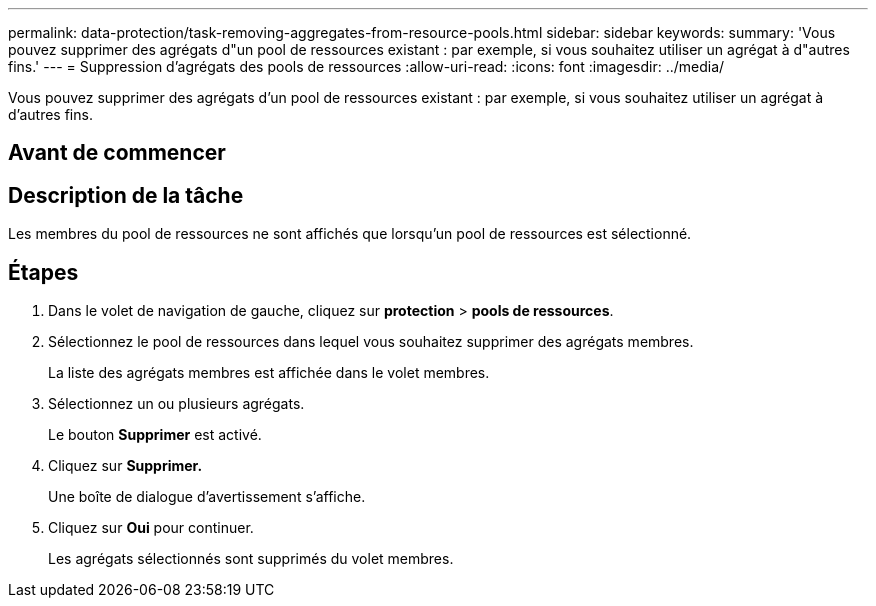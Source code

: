 ---
permalink: data-protection/task-removing-aggregates-from-resource-pools.html 
sidebar: sidebar 
keywords:  
summary: 'Vous pouvez supprimer des agrégats d"un pool de ressources existant : par exemple, si vous souhaitez utiliser un agrégat à d"autres fins.' 
---
= Suppression d'agrégats des pools de ressources
:allow-uri-read: 
:icons: font
:imagesdir: ../media/


[role="lead"]
Vous pouvez supprimer des agrégats d'un pool de ressources existant : par exemple, si vous souhaitez utiliser un agrégat à d'autres fins.



== Avant de commencer



== Description de la tâche

Les membres du pool de ressources ne sont affichés que lorsqu'un pool de ressources est sélectionné.



== Étapes

. Dans le volet de navigation de gauche, cliquez sur *protection* > *pools de ressources*.
. Sélectionnez le pool de ressources dans lequel vous souhaitez supprimer des agrégats membres.
+
La liste des agrégats membres est affichée dans le volet membres.

. Sélectionnez un ou plusieurs agrégats.
+
Le bouton *Supprimer* est activé.

. Cliquez sur *Supprimer.*
+
Une boîte de dialogue d'avertissement s'affiche.

. Cliquez sur *Oui* pour continuer.
+
Les agrégats sélectionnés sont supprimés du volet membres.


